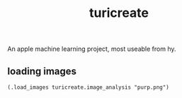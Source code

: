 # _*_ mode:org _*_
#+TITLE: turicreate
#+STARTUP: indent
#+OPTIONS: toc:nil

An apple machine learning project, most useable from hy.
** loading images
 #+BEGIN_SRC hy 
 (.load_images turicreate.image_analysis "purp.png")
 #+END_SRC




















 # Local Variables:
 # eval: (wiki-mode)
 # End:
